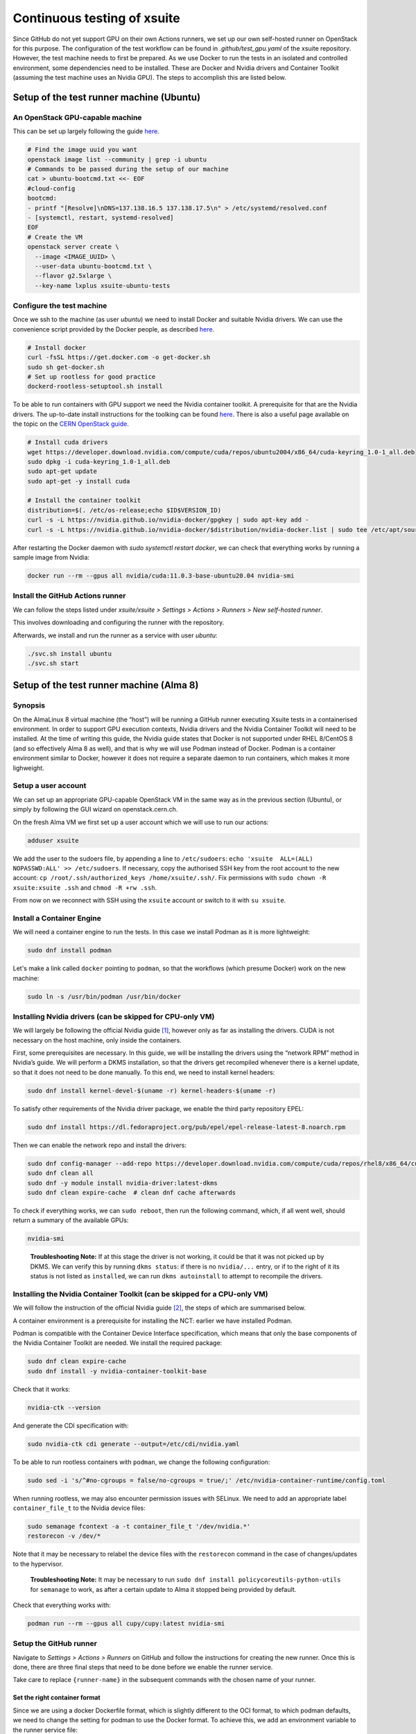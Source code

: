 ============================
Continuous testing of xsuite
============================

Since GitHub do not yet support GPU on their own Actions runners, we set up
our own self-hosted runner on OpenStack for this purpose. The configuration
of the test workflow can be found in `.github/test_gpu.yaml` of the xsuite
repository. However, the test machine needs to first be prepared. As we use
Docker to run the tests in an isolated and controlled environment, some
dependencies need to be installed. These are Docker and Nvidia drivers and
Container Toolkit (assuming the test machine uses an Nvidia GPU). The steps
to accomplish this are listed below.

Setup of the test runner machine (Ubuntu)
=========================================

An OpenStack GPU-capable machine
--------------------------------

This can be set up largely following the guide
`here <https://abpcomputing.web.cern.ch/guides/openstackUbuntu/>`_.

.. code-block:: bash

    # Find the image uuid you want
    openstack image list --community | grep -i ubuntu
    # Commands to be passed during the setup of our machine
    cat > ubuntu-bootcmd.txt <<- EOF
    #cloud-config
    bootcmd:
    - printf "[Resolve]\nDNS=137.138.16.5 137.138.17.5\n" > /etc/systemd/resolved.conf
    - [systemctl, restart, systemd-resolved]
    EOF
    # Create the VM
    openstack server create \
      --image <IMAGE_UUID> \
      --user-data ubuntu-bootcmd.txt \
      --flavor g2.5xlarge \
      --key-name lxplus xsuite-ubuntu-tests

Configure the test machine
--------------------------

Once we ssh to the machine (as user `ubuntu`) we need to install
Docker and suitable Nvidia drivers. We can use the convenience script
provided by the Docker people, as described
`here <https://docs.docker.com/engine/install/ubuntu>`_.

.. code-block:: bash

    # Install docker
    curl -fsSL https://get.docker.com -o get-docker.sh
    sudo sh get-docker.sh
    # Set up rootless for good practice
    dockerd-rootless-setuptool.sh install

To be able to run containers with GPU support we need the Nvidia
container toolkit. A prerequisite for that are the Nvidia drivers.
The up-to-date install instructions for the toolking can be found
`here <https://docs.nvidia.com/datacenter/cloud-native/container-toolkit/install-guide.html>`_.
There is also a useful page available on the topic on the
`CERN OpenStack guide <https://clouddocs.web.cern.ch/gpu/index.html>`_.

.. code-block:: bash

    # Install cuda drivers
    wget https://developer.download.nvidia.com/compute/cuda/repos/ubuntu2004/x86_64/cuda-keyring_1.0-1_all.deb
    sudo dpkg -i cuda-keyring_1.0-1_all.deb
    sudo apt-get update
    sudo apt-get -y install cuda

    # Install the container toolkit
    distribution=$(. /etc/os-release;echo $ID$VERSION_ID)
    curl -s -L https://nvidia.github.io/nvidia-docker/gpgkey | sudo apt-key add -
    curl -s -L https://nvidia.github.io/nvidia-docker/$distribution/nvidia-docker.list | sudo tee /etc/apt/sources.list.d/nvidia-docker.list


After restarting the Docker daemon with `sudo systemctl restart docker`, we can check
that everything works by running a sample image from Nvidia:

.. code-block::

    docker run --rm --gpus all nvidia/cuda:11.0.3-base-ubuntu20.04 nvidia-smi

Install the GitHub Actions runner
---------------------------------

We can follow the steps listed under *xsuite/xsuite > Settings >
Actions > Runners > New self-hosted runner*.

This involves downloading and configuring the runner with the
repository.

Afterwards, we install and run the runner as a service with user `ubuntu`:

.. code-block::

    ./svc.sh install ubuntu
    ./svc.sh start


Setup of the test runner machine (Alma 8)
=========================================

Synopsis
--------

On the AlmaLinux 8 virtual machine (the “host”) will be running a GitHub
runner executing Xsuite tests in a containerised environment. In order
to support GPU execution contexts, Nvidia drivers and the Nvidia
Container Toolkit will need to be installed. At the time of writing this
guide, the Nvidia guide states that Docker is not supported under RHEL
8/CentOS 8 (and so effectively Alma 8 as well), and that is why we will
use Podman instead of Docker. Podman is a container environment similar
to Docker, however it does not require a separate daemon to run
containers, which makes it more lighweight.

Setup a user account
--------------------

We can set up an appropriate GPU-capable OpenStack VM in the same way as
in the previous section (Ubuntu), or simply by following the GUI wizard
on openstack.cern.ch.

On the fresh Alma VM we first set up a user account which we will use to
run our actions:

.. code:: bash

   adduser xsuite

We add the user to the sudoers file, by appending a line to
``/etc/sudoers``: ``echo 'xsuite  ALL=(ALL)   NOPASSWD:ALL' >> /etc/sudoers``.
If necessary, copy the authorised SSH key from the root account
to the new account:
``cp /root/.ssh/authorized_keys /home/xsuite/.ssh/``. Fix permissions
with ``sudo chown -R xsuite:xsuite .ssh`` and ``chmod -R +rw .ssh``.

From now on we reconnect with SSH using the ``xsuite`` account or
switch to it with ``su xsuite``.

Install a Container Engine
--------------------------

We will need a container engine to run the tests. In this case
we install Podman as it is more lightweight:

.. code:: bash

   sudo dnf install podman

Let's make a link called ``docker`` pointing to ``podman``, so
that the workflows (which presume Docker) work on the new machine:

.. code:: bash

   sudo ln -s /usr/bin/podman /usr/bin/docker

Installing Nvidia drivers (can be skipped for CPU-only VM)
----------------------------------------------------------

We will largely be following the official Nvidia guide [1]_, however
only as far as installing the drivers. CUDA is not necessary on the host
machine, only inside the containers.

First, some prerequisites are necessary. In this guide, we will be
installing the drivers using the “network RPM” method in Nvidia’s guide.
We will perform a DKMS installation, so that the drivers get recompiled
whenever there is a kernel update, so that it does not need to be done
manually. To this end, we need to install kernel headers:

.. code:: bash

   sudo dnf install kernel-devel-$(uname -r) kernel-headers-$(uname -r)

To satisfy other requirements of the Nvidia driver package, we enable
the third party repository EPEL:

.. code:: bash

   sudo dnf install https://dl.fedoraproject.org/pub/epel/epel-release-latest-8.noarch.rpm

Then we can enable the network repo and install the drivers:

.. code:: bash

   sudo dnf config-manager --add-repo https://developer.download.nvidia.com/compute/cuda/repos/rhel8/x86_64/cuda-rhel8.repo
   sudo dnf clean all
   sudo dnf -y module install nvidia-driver:latest-dkms
   sudo dnf clean expire-cache  # clean dnf cache afterwards

To check if everything works, we can ``sudo reboot``, then run the
following command, which, if all went well, should return a summary of
the available GPUs:

.. code:: bash

   nvidia-smi

..

   **Troubleshooting Note:** If at this stage the driver is not working,
   it could be that it was not picked up by DKMS. We can verify this by
   running ``dkms status``: if there is no ``nvidia/...`` entry, or if
   to the right of it its status is not listed as ``installed``, we can
   run ``dkms autoinstall`` to attempt to recompile the drivers.

Installing the Nvidia Container Toolkit (can be skipped for a CPU-only VM)
--------------------------------------------------------------------------

We will follow the instruction of the official Nvidia guide [2]_, the
steps of which are summarised below.

A container environment is a prerequisite for installing the NCT: earlier
we have installed Podman.

Podman is compatible with the Container Device Interface specification,
which means that only the base components of the Nvidia Container
Toolkit are needed. We install the required package:

.. code:: bash

   sudo dnf clean expire-cache
   sudo dnf install -y nvidia-container-toolkit-base

Check that it works:

.. code:: bash

   nvidia-ctk --version

And generate the CDI specification with:

.. code:: bash

   sudo nvidia-ctk cdi generate --output=/etc/cdi/nvidia.yaml

To be able to run rootless containers with ``podman``, we change the
following configuration:

.. code:: bash

   sudo sed -i 's/^#no-cgroups = false/no-cgroups = true/;' /etc/nvidia-container-runtime/config.toml

When running rootless, we may also encounter permission issues with
SELinux. We need to add an appropriate label ``container_file_t`` to the
Nvidia device files:

.. code:: bash

   sudo semanage fcontext -a -t container_file_t '/dev/nvidia.*'
   restorecon -v /dev/*

Note that it may be necessary to relabel the device files with the ``restorecon`` 
command in the case of changes/updates to the hypervisor.

..

    **Troubleshooting Note:** It may be necessary to run
    ``sudo dnf install policycoreutils-python-utils``
    for ``semanage`` to work, as after a certain update to
    Alma it stopped being provided by default.

Check that everything works with:

.. code:: bash

   podman run --rm --gpus all cupy/cupy:latest nvidia-smi

Setup the GitHub runner
-----------------------

Navigate to *Settings > Actions > Runners* on GitHub and follow the
instructions for creating the new runner. Once this is done, there are
three final steps that need to be done before we enable the runner
service.

Take care to replace ``{runner-name}`` in the subsequent commands
with the chosen name of your runner.

Set the right container format
~~~~~~~~~~~~~~~~~~~~~~~~~~~~~~

Since we are using a docker Dockerfile format, which is slightly
different to the OCI format, to which podman defaults, we need to change
the setting for podman to use the Docker format. To achieve this, we add
an environment variable to the runner service file:

.. code:: bash

   sudo ./svc.sh install xsuite && sudo ./svc.sh stop  # create but don't start the service
   sudo systemctl edit actions.runner.xsuite-xsuite.{runner-name}.service

In the opened editor (which may be empty), we paste the following:

.. code:: ini

   [Service]
   Environment="BUILDAH_FORMAT=docker"

Configure SELinux
~~~~~~~~~~~~~~~~~

We need to label the service script as an executable to SELinux,
otherwise it will prevent us from launching the service.

.. code:: bash

   sudo semanage fcontext -a -t bin_t '/home/xsuite/actions-runner/runsvc.sh'
   sudo semanage fcontext -a -t bin_t '/home/xsuite/actions-runner/bin(/.*)?'
   sudo restorecon -v -R /home/xsuite/actions-runner/

Enable account lingering
~~~~~~~~~~~~~~~~~~~~~~~~

In order for Podman to be able to function headless, we need to enable
account lingering, as otherwise, systemd will kill any user process when
there is no login session for the user.

.. code:: bash

   sudo loginctl enable-linger xsuite

Enable and start the service
~~~~~~~~~~~~~~~~~~~~~~~~~~~~

Finally, we can start the runner service, which will immediately begin
listening for new jobs:

.. code:: bash

   sudo ./svc.sh start

..

    **Troubleshooting Note**: The status of the runner service can
    be checked with ``sudo ./svc.sh status`` which is an alias to
    ``systemctl status actions.runner.xsuite-xsuite.{runner-name}``
    More logs for the service can be viewed with 
    ``sudo journalctl -x -u actions.runner.xsuite-xsuite.{runner-name}``.
    In case of errors it can be useful to also consult SELinux logs:
    ``sudo cat /var/log/audit/audit.log | grep 'denied'``.

.. [1]
   https://docs.nvidia.com/cuda/cuda-installation-guide-linux/index.html

.. [2]
   https://docs.nvidia.com/datacenter/cloud-native/container-toolkit/latest/install-guide.html
